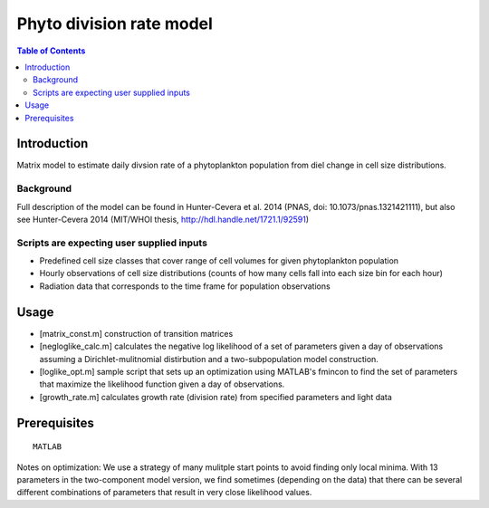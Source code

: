 =========================
Phyto division rate model
=========================

.. contents:: Table of Contents

Introduction
============

Matrix model to estimate daily divsion rate of a phytoplankton population from diel change in cell size distributions.

Background
----------

Full description of the model can be found in Hunter-Cevera et al. 2014 (PNAS, doi: 10.1073/pnas.1321421111), but also see Hunter-Cevera 2014 (MIT/WHOI thesis, http://hdl.handle.net/1721.1/92591)

Scripts are expecting user supplied inputs
------------------------------------------

* Predefined cell size classes that cover range of cell volumes for given phytoplankton population
* Hourly observations of cell size distributions (counts of how many cells fall into each size bin for each hour)
* Radiation data that corresponds to the time frame for population observations 

Usage
=====

* [matrix_const.m] construction of transition matrices 
* [negloglike_calc.m] calculates the negative log likelihood of a set of parameters given a day of observations assuming a Dirichlet-mulitnomial distirbution and a two-subpopulation model construction.
* [loglike_opt.m] sample script that sets up an optimization using MATLAB's fmincon to find the set of parameters that maximize the likelihood function given a day of observations. 
* [growth_rate.m] calculates growth rate (division rate) from specified parameters and light data

Prerequisites
=============

::

    MATLAB

Notes on optimization: We use a strategy of many mulitple start points to avoid finding only local minima. With 13 parameters in the two-component model version, we find sometimes (depending on the data) that there can be several different combinations of parameters that result in very close likelihood values. 

